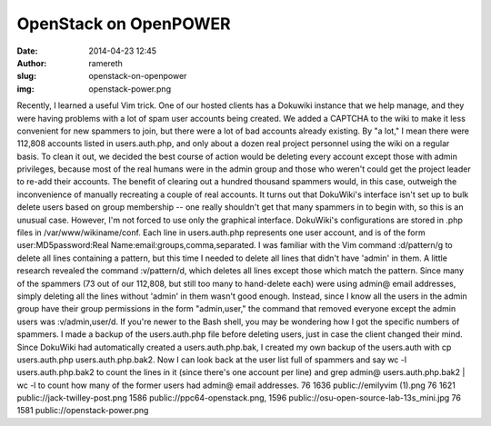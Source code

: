 OpenStack on OpenPOWER
######################
:date: 2014-04-23 12:45
:author: ramereth
:slug: openstack-on-openpower
:img: openstack-power.png

Recently, I learned a useful Vim trick. One of our hosted clients has a
Dokuwiki instance that we help manage, and they were having problems
with a lot of spam user accounts being created. We added a CAPTCHA to
the wiki to make it less convenient for new spammers to join, but there
were a lot of bad accounts already existing. By "a lot," I mean there
were 112,808 accounts listed in users.auth.php, and only about a dozen
real project personnel using the wiki on a regular basis. To clean it
out, we decided the best course of action would be deleting every
account except those with admin privileges, because most of the real
humans were in the admin group and those who weren't could get the
project leader to re-add their accounts. The benefit of clearing out a
hundred thousand spammers would, in this case, outweigh the
inconvenience of manually recreating a couple of real accounts. It turns
out that DokuWiki's interface isn't set up to bulk delete users based on
group membership -- one really shouldn't get that many spammers in to
begin with, so this is an unusual case. However, I'm not forced to use
only the graphical interface. DokuWiki's configurations are stored in
.php files in /var/www/wikiname/conf. Each line in users.auth.php
represents one user account, and is of the form user:MD5password:Real
Name:email:groups,comma,separated. I was familiar with the Vim command
:d/pattern/g to delete all lines containing a pattern, but this time I
needed to delete all lines that didn't have 'admin' in them. A little
research revealed the command :v/pattern/d, which deletes all lines
except those which match the pattern. Since many of the spammers (73 out
of our 112,808, but still too many to hand-delete each) were using
admin@ email addresses, simply deleting all the lines without 'admin' in
them wasn't good enough. Instead, since I know all the users in the
admin group have their group permissions in the form "admin,user," the
command that removed everyone except the admin users was
:v/admin,user/d. If you're newer to the Bash shell, you may be wondering
how I got the specific numbers of spammers. I made a backup of the
users.auth.php file before deleting users, just in case the client
changed their mind. Since DokuWiki had automatically created a
users.auth.php.bak, I created my own backup of the users.auth with cp
users.auth.php users.auth.php.bak2. Now I can look back at the user list
full of spammers and say wc -l users.auth.php.bak2 to count the lines in
it (since there's one account per line) and grep admin@
users.auth.php.bak2 \| wc -l to count how many of the former users had
admin@ email addresses. 76 1636 public://emilyvim (1).png 76 1621
public://jack-twilley-post.png 1586 public://ppc64-openstack.png, 1596
public://osu-open-source-lab-13s\_mini.jpg 76 1581
public://openstack-power.png

